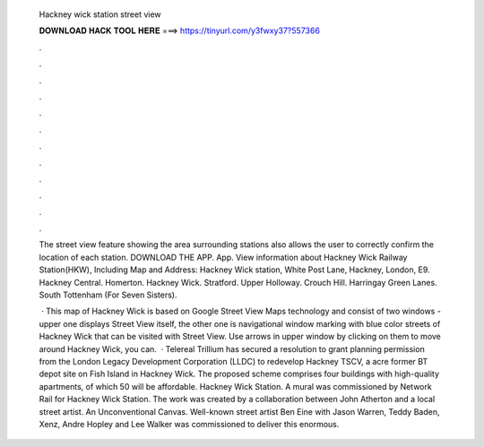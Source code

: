   Hackney wick station street view
  
  
  
  𝐃𝐎𝐖𝐍𝐋𝐎𝐀𝐃 𝐇𝐀𝐂𝐊 𝐓𝐎𝐎𝐋 𝐇𝐄𝐑𝐄 ===> https://tinyurl.com/y3fwxy37?557366
  
  
  
  .
  
  
  
  .
  
  
  
  .
  
  
  
  .
  
  
  
  .
  
  
  
  .
  
  
  
  .
  
  
  
  .
  
  
  
  .
  
  
  
  .
  
  
  
  .
  
  
  
  .
  
  The street view feature showing the area surrounding stations also allows the user to correctly confirm the location of each station. DOWNLOAD THE APP. App. View information about Hackney Wick Railway Station(HKW), Including Map and Address: Hackney Wick station, White Post Lane, Hackney, London, E9. Hackney Central. Homerton. Hackney Wick. Stratford. Upper Holloway. Crouch Hill. Harringay Green Lanes. South Tottenham (For Seven Sisters).
  
   · This map of Hackney Wick is based on Google Street View Maps technology and consist of two windows - upper one displays Street View itself, the other one is navigational window marking with blue color streets of Hackney Wick that can be visited with Street View. Use arrows in upper window by clicking on them to move around Hackney Wick, you can.  · Telereal Trillium has secured a resolution to grant planning permission from the London Legacy Development Corporation (LLDC) to redevelop Hackney TSCV, a acre former BT depot site on Fish Island in Hackney Wick. The proposed scheme comprises four buildings with high-quality apartments, of which 50 will be affordable. Hackney Wick Station. A mural was commissioned by Network Rail for Hackney Wick Station. The work was created by a collaboration between John Atherton and a local street artist. An Unconventional Canvas. Well-known street artist Ben Eine with Jason Warren, Teddy Baden, Xenz, Andre Hopley and Lee Walker was commissioned to deliver this enormous.
